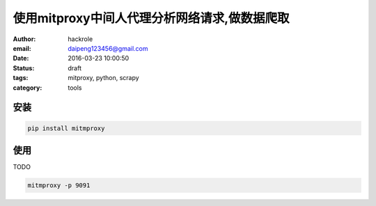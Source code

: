 使用mitproxy中间人代理分析网络请求,做数据爬取
=============================================

:author: hackrole
:email: daipeng123456@gmail.com
:date: 2016-03-23 10:00:50
:status: draft
:tags: mitproxy, python, scrapy
:category: tools

安装
----

.. code-block:: bash

    pip install mitmproxy

使用
----

TODO

.. code-block:: bash

    mitmproxy -p 9091
